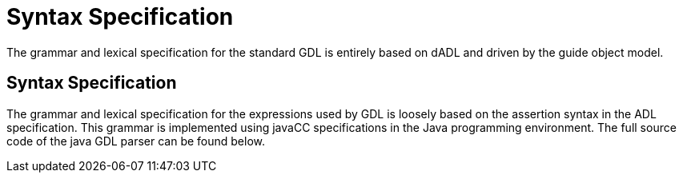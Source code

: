 = Syntax Specification

The grammar and lexical specification for the standard GDL is entirely based on dADL and driven by the guide object model.

== Syntax Specification

The grammar and lexical specification for the expressions used by GDL is loosely based on the assertion syntax in the ADL specification. This grammar is implemented using javaCC specifications in the Java programming environment.
The full source code of the java GDL parser can be found below.
